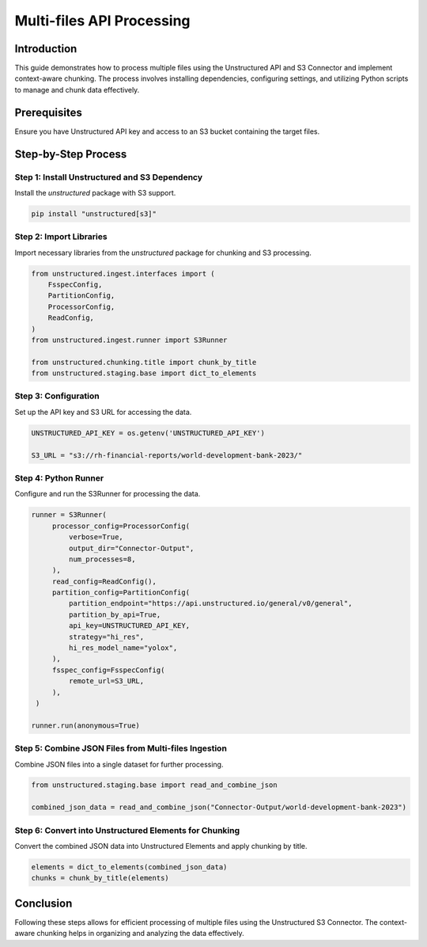 Multi-files API Processing
==========================

Introduction
************

This guide demonstrates how to process multiple files using the Unstructured API and S3 Connector and implement context-aware chunking. The process involves installing dependencies, configuring settings, and utilizing Python scripts to manage and chunk data effectively.

Prerequisites
*************

Ensure you have Unstructured API key and access to an S3 bucket containing the target files.

Step-by-Step Process
********************

Step 1: Install Unstructured and S3 Dependency
----------------------------------------------

Install the `unstructured` package with S3 support.

.. code-block:: python

   pip install "unstructured[s3]"


Step 2: Import Libraries
------------------------

Import necessary libraries from the `unstructured` package for chunking and S3 processing.

.. code-block:: python

   from unstructured.ingest.interfaces import (
       FsspecConfig,
       PartitionConfig,
       ProcessorConfig,
       ReadConfig,
   )
   from unstructured.ingest.runner import S3Runner

   from unstructured.chunking.title import chunk_by_title
   from unstructured.staging.base import dict_to_elements


Step 3: Configuration
---------------------

Set up the API key and S3 URL for accessing the data.

.. code-block:: python

   UNSTRUCTURED_API_KEY = os.getenv('UNSTRUCTURED_API_KEY')

   S3_URL = "s3://rh-financial-reports/world-development-bank-2023/"

Step 4: Python Runner
---------------------

Configure and run the S3Runner for processing the data.

.. code-block:: python

   runner = S3Runner(
        processor_config=ProcessorConfig(
            verbose=True,
            output_dir="Connector-Output",
            num_processes=8,
        ),
        read_config=ReadConfig(),
        partition_config=PartitionConfig(
            partition_endpoint="https://api.unstructured.io/general/v0/general",
            partition_by_api=True,
            api_key=UNSTRUCTURED_API_KEY,
            strategy="hi_res",
            hi_res_model_name="yolox",
        ),
        fsspec_config=FsspecConfig(
            remote_url=S3_URL,
        ),
    )

   runner.run(anonymous=True)


Step 5: Combine JSON Files from Multi-files Ingestion
-----------------------------------------------------

Combine JSON files into a single dataset for further processing.

.. code-block:: python

   from unstructured.staging.base import read_and_combine_json

   combined_json_data = read_and_combine_json("Connector-Output/world-development-bank-2023")

Step 6: Convert into Unstructured Elements for Chunking
-------------------------------------------------------

Convert the combined JSON data into Unstructured Elements and apply chunking by title.

.. code-block:: python

   elements = dict_to_elements(combined_json_data)
   chunks = chunk_by_title(elements)

Conclusion
**********

Following these steps allows for efficient processing of multiple files using the Unstructured S3 Connector. The context-aware chunking helps in organizing and analyzing the data effectively.

